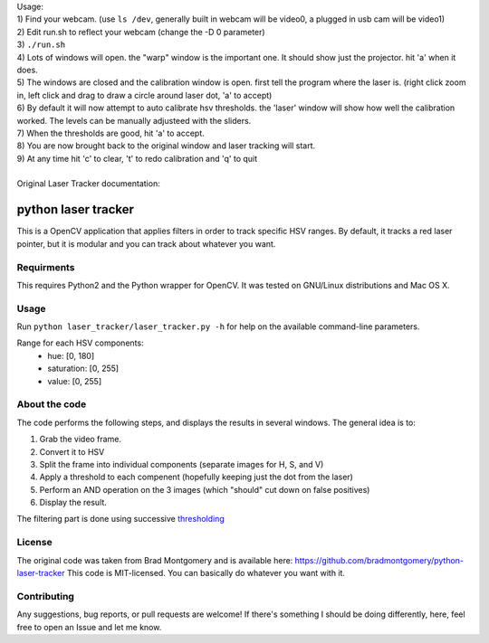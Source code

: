 
| Usage:
| 1) Find your webcam. (use ``ls /dev``, generally built in webcam will be video0, a plugged in usb cam will be video1)
| 2) Edit run.sh to reflect your webcam (change the -D 0 parameter)
| 3) ``./run.sh``
| 4) Lots of windows will open. the "warp" window is the important one. It should show just the projector. hit 'a' when it does.
| 5) The windows are closed and the calibration window is open. first tell the program where the laser is. (right click zoom in, left click and drag to draw a circle around laser dot, 'a' to accept)
| 6) By default it will now attempt to auto calibrate hsv thresholds. the 'laser' window will show how well the calibration worked. The levels can be manually adjusteed with the sliders.
| 7) When the thresholds are good, hit 'a' to accept. 
| 8) You are now brought back to the original window and laser tracking will start.
| 9) At any time hit 'c' to clear, 't' to redo calibration and 'q' to quit
|
| Original Laser Tracker documentation: 

python laser tracker
====================

This is a OpenCV application that applies filters in order to track specific HSV ranges. By default, it tracks a red laser pointer, but it is modular and you can track about whatever you want.


Requirments
-----------

This requires Python2 and the Python wrapper for OpenCV.
It was tested on GNU/Linux distributions and Mac OS X.

Usage
-----
Run ``python laser_tracker/laser_tracker.py -h`` for help on the available command-line parameters.


Range for each HSV components:
    -   hue: [0, 180]
    -   saturation: [0, 255]
    -   value: [0, 255]

About the code
--------------
The code performs the following steps, and displays the results in several windows. The general idea is to:

1. Grab the video frame.
2. Convert it to HSV
3. Split the frame into individual components (separate images for H, S, and V)
4. Apply a threshold to each compenent (hopefully keeping just the dot from the laser)
5. Perform an AND operation on the 3 images (which "should" cut down on false positives)
6. Display the result.

The filtering part is done using successive `thresholding <http://docs.opencv.org/modules/imgproc/doc/miscellaneous_transformations.html?highlight=threshold#threshold>`_

.. image:: img/filtering.png

License
-------
The original code was taken from Brad Montgomery and is available here: https://github.com/bradmontgomery/python-laser-tracker
This code is MIT-licensed. You can basically do whatever you want with it.


Contributing
------------

Any suggestions, bug reports, or pull requests are welcome! If there's
something I should be doing differently, here, feel free to open an Issue and
let me know.
